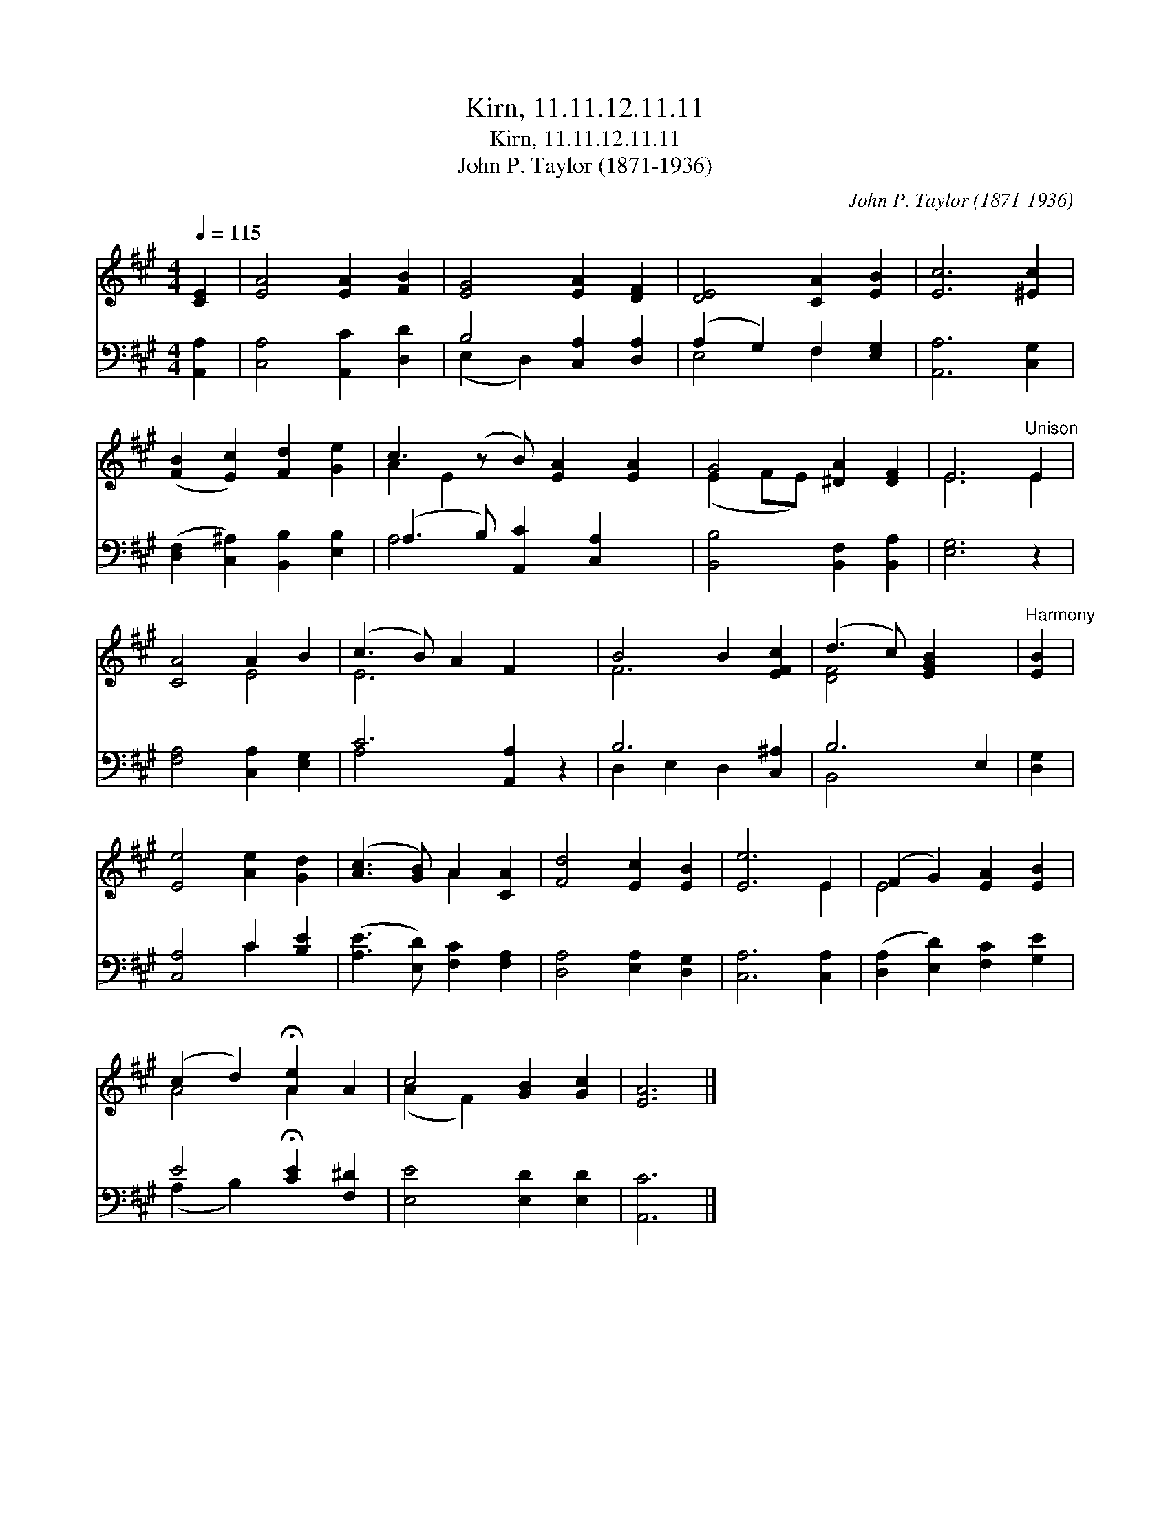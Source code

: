 X:1
T:Kirn, 11.11.12.11.11
T:Kirn, 11.11.12.11.11
T:John P. Taylor (1871-1936)
C:John P. Taylor (1871-1936)
%%score ( 1 2 ) ( 3 4 )
L:1/8
Q:1/4=115
M:4/4
K:A
V:1 treble 
V:2 treble 
V:3 bass 
V:4 bass 
V:1
 [CE]2 | [EA]4 [EA]2 [FB]2 | [EG]4 [EA]2 [DF]2 | [DE]4 [CA]2 [EB]2 | [Ec]6 [^Ec]2 | %5
 ([FB]2 [Ec]2) [Fd]2 [Ge]2 | c3 (z B) [EA]2 [EA]2 | G4 [^DA]2 [DF]2 | E6"^Unison" E2 | %9
 [CA]4 A2 B2 | (c3 B) A2 F2 x2 | B4 B2 [EFc]2 | (d3 c) [EGB]2 x2 |"^Harmony" [EB]2 | %14
 [Ee]4 [Ae]2 [Gd]2 | ([Ac]3 [GB]) A2 [CA]2 | [Fd]4 [Ec]2 [EB]2 | [Ee]6 E2 | (F2 G2) [EA]2 [EB]2 | %19
 (c2 d2) !fermata![Ae]2 A2 | c4 [GB]2 [Gc]2 | [EA]6 |] %22
V:2
 x2 | x8 | x8 | x8 | x8 | x8 | A2 E2 x5 | (E2 FE) x4 | E6 E2 | x4 E4 | E6 x4 | F6 x2 | [DF]4 x4 | %13
 x2 | x8 | x4 A2 x2 | x8 | x6 E2 | E4 x4 | A4 A2 x2 | (A2 F2) x4 | x6 |] %22
V:3
 [A,,A,]2 | [C,A,]4 [A,,C]2 [D,D]2 | B,4 [C,A,]2 [D,A,]2 | (A,2 G,2) F,2 [E,G,]2 | %4
 [A,,A,]6 [C,G,]2 | ([D,F,]2 [C,^A,]2) [B,,B,]2 [E,B,]2 | (A,3 B,) [A,,C]2 [C,A,]2 x | %7
 [B,,B,]4 [B,,F,]2 [B,,A,]2 | [E,G,]6 z2 | [F,A,]4 [C,A,]2 [E,G,]2 | C6 [A,,A,]2 z2 | %11
 B,6 [C,^A,]2 | B,6 E,2 | [D,G,]2 | [C,A,]4 C2 [B,E]2 | ([A,E]3 [E,D]) [F,C]2 [F,A,]2 | %16
 [D,A,]4 [E,A,]2 [D,G,]2 | [C,A,]6 [C,A,]2 | ([D,A,]2 [E,D]2) [F,C]2 [G,E]2 | %19
 E4 !fermata![CE]2 [F,^D]2 | [E,E]4 [E,D]2 [E,D]2 | [A,,C]6 |] %22
V:4
 x2 | x8 | (E,2 D,2) x4 | E,4 F,2 x2 | x8 | x8 | A,4 x5 | x8 | x8 | x8 | A,4- x6 | D,2 E,2 D,2 x2 | %12
 B,,4 x4 | x2 | x4 C2 x2 | x8 | x8 | x8 | x8 | (A,2 B,2) x4 | x8 | x6 |] %22

